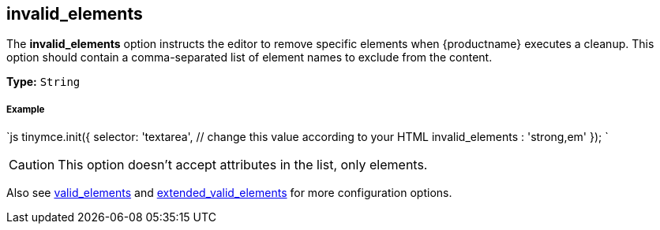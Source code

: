 [#invalid_elements]
== invalid_elements

The *invalid_elements* option instructs the editor to remove specific elements when {productname} executes a cleanup. This option should contain a comma-separated list of element names to exclude from the content.

*Type:* `String`

[discrete#example]
===== Example

`js
tinymce.init({
  selector: 'textarea',  // change this value according to your HTML
  invalid_elements : 'strong,em'
});
`

CAUTION: This option doesn't accept attributes in the list, only elements.

Also see <<valid_elements,valid_elements>> and <<extended_valid_elements,extended_valid_elements>> for more configuration options.

